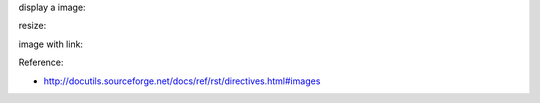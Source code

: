 display a image:

.. image:: Image/google.jpg

resize:

.. image:: Image/google.jpg
	:height: 100px
	:width: 100px

image with link:

.. image:: Image/google.jpg
	:height: 100px
	:width: 100px
	:target: https://www.google.com/

Reference:

- http://docutils.sourceforge.net/docs/ref/rst/directives.html#images